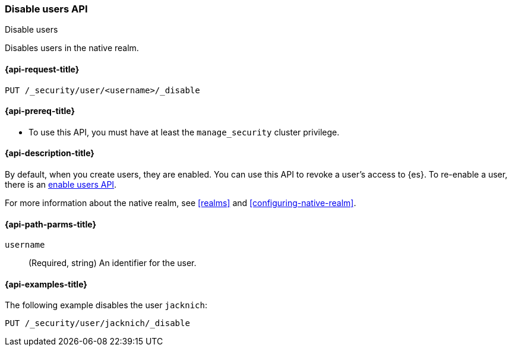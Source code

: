 [role="xpack"]
[[security-api-disable-user]]
=== Disable users API
++++
<titleabbrev>Disable users</titleabbrev>
++++

Disables users in the native realm. 


[[security-api-disable-user-request]]
==== {api-request-title}

`PUT /_security/user/<username>/_disable` 


[[security-api-disable-user-prereqs]]
==== {api-prereq-title}

* To use this API, you must have at least the `manage_security` cluster privilege.

[[security-api-disable-user-desc]]
==== {api-description-title}

By default, when you create users, they are enabled. You can use this API to 
revoke a user's access to {es}. To re-enable a user, there is an 
<<security-api-enable-user,enable users API>>. 

For more information about the native realm, see 
<<realms>> and <<configuring-native-realm>>. 

[[security-api-disable-user-path-params]]
==== {api-path-parms-title}

`username`::
  (Required, string) An identifier for the user.


[[security-api-disable-user-example]]
==== {api-examples-title}

The following example disables the user `jacknich`:

[source,js]
--------------------------------------------------
PUT /_security/user/jacknich/_disable
--------------------------------------------------
// CONSOLE
// TEST[setup:jacknich_user]
